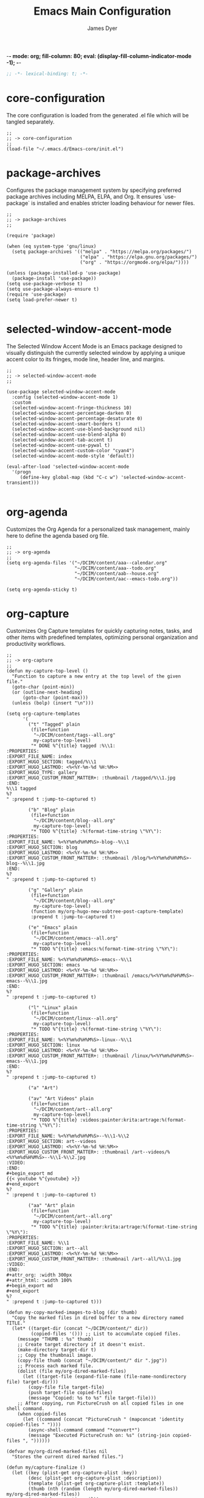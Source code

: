 -*- mode: org; fill-column: 80; eval: (display-fill-column-indicator-mode -1); -*-
#+title: Emacs Main Configuration
#+author: James Dyer
#+options: toc:nil author:t title:t
#+startup: overview
#+property: header-args :tangle ~/.emacs.d/init.el

#+begin_src emacs-lisp
;; -*- lexical-binding: t; -*-
#+end_src

* core-configuration

The core configuration is loaded from the generated .el file which will be tangled separately.

#+begin_src elisp
;;
;; -> core-configuration
;;
(load-file "~/.emacs.d/Emacs-core/init.el")
#+end_src

* package-archives

Configures the package management system by specifying preferred package archives including MELPA, ELPA, and Org. It ensures `use-package` is installed and enables stricter loading behaviour for newer files.

#+begin_src elisp
;;
;; -> package-archives
;;

(require 'package)

(when (eq system-type 'gnu/linux)
  (setq package-archives '(("melpa" . "https://melpa.org/packages/")
                           ("elpa" . "https://elpa.gnu.org/packages/")
                           ("org" . "https://orgmode.org/elpa/"))))

(unless (package-installed-p 'use-package)
  (package-install 'use-package))
(setq use-package-verbose t)
(setq use-package-always-ensure t)
(require 'use-package)
(setq load-prefer-newer t)

#+end_src

* selected-window-accent-mode

The Selected Window Accent Mode is an Emacs package designed to visually distinguish the currently selected window by applying a unique accent color to its fringes, mode line, header line, and margins.

#+begin_src elisp :tangle no
;;
;; -> selected-window-accent-mode
;;

(use-package selected-window-accent-mode
  :config (selected-window-accent-mode 1)
  :custom
  (selected-window-accent-fringe-thickness 10)
  (selected-window-accent-percentage-darken 0)
  (selected-window-accent-percentage-desaturate 0)
  (selected-window-accent-smart-borders t)
  (selected-window-accent-use-blend-background nil)
  (selected-window-accent-use-blend-alpha 0)
  (selected-window-accent-tab-accent t)
  (selected-window-accent-use-pywal t)
  (selected-window-accent-custom-color "cyan4")
  (selected-window-accent-mode-style 'default))

(eval-after-load 'selected-window-accent-mode
  '(progn
     (define-key global-map (kbd "C-c w") 'selected-window-accent-transient)))

#+end_src

* org-agenda

Customizes the Org Agenda for a personalized task management, mainly here to define the agenda based org file.

#+begin_src elisp
;;
;; -> org-agenda
;;
(setq org-agenda-files '("~/DCIM/content/aaa--calendar.org"
                         "~/DCIM/content/aaa--todo.org"
                         "~/DCIM/content/aab--house.org"
                         "~/DCIM/content/aac--emacs-todo.org"))

(setq org-agenda-sticky t)
#+end_src

* org-capture

Customizes Org Capture templates for quickly capturing notes, tasks, and other items with predefined templates, optimizing personal organization and productivity workflows.

#+begin_src elisp
;;
;; -> org-capture
;;
(defun my-capture-top-level ()
  "Function to capture a new entry at the top level of the given file."
  (goto-char (point-min))
  (or (outline-next-heading)
      (goto-char (point-max)))
  (unless (bolp) (insert "\n")))

(setq org-capture-templates
      '(
        ("t" "Tagged" plain
         (file+function
          "~/DCIM/content/tags--all.org"
          my-capture-top-level)
         "* DONE %^{title} tagged :%\\1:
:PROPERTIES:
:EXPORT_FILE_NAME: index
:EXPORT_HUGO_SECTION: tagged/%\\1
:EXPORT_HUGO_LASTMOD: <%<%Y-%m-%d %H:%M>>
:EXPORT_HUGO_TYPE: gallery
:EXPORT_HUGO_CUSTOM_FRONT_MATTER+: :thumbnail /tagged/%\\1.jpg
:END:
%\\1 tagged
%?
" :prepend t :jump-to-captured t)

        ("b" "Blog" plain
         (file+function
          "~/DCIM/content/blog--all.org"
          my-capture-top-level)
         "* TODO %^{title} :%(format-time-string \"%Y\"):
:PROPERTIES:
:EXPORT_FILE_NAME: %<%Y%m%d%H%M%S>-blog--%\\1
:EXPORT_HUGO_SECTION: blog
:EXPORT_HUGO_LASTMOD: <%<%Y-%m-%d %H:%M>>
:EXPORT_HUGO_CUSTOM_FRONT_MATTER+: :thumbnail /blog/%<%Y%m%d%H%M%S>-blog--%\\1.jpg
:END:
%?
" :prepend t :jump-to-captured t)

        ("g" "Gallery" plain
         (file+function
          "~/DCIM/content/blog--all.org"
          my-capture-top-level)
         (function my/org-hugo-new-subtree-post-capture-template)
         :prepend t :jump-to-captured t)

        ("e" "Emacs" plain
         (file+function
          "~/DCIM/content/emacs--all.org"
          my-capture-top-level)
         "* TODO %^{title} :emacs:%(format-time-string \"%Y\"):
:PROPERTIES:
:EXPORT_FILE_NAME: %<%Y%m%d%H%M%S>-emacs--%\\1
:EXPORT_HUGO_SECTION: emacs
:EXPORT_HUGO_LASTMOD: <%<%Y-%m-%d %H:%M>>
:EXPORT_HUGO_CUSTOM_FRONT_MATTER+: :thumbnail /emacs/%<%Y%m%d%H%M%S>-emacs--%\\1.jpg
:END:
%?
" :prepend t :jump-to-captured t)

        ("l" "Linux" plain
         (file+function
          "~/DCIM/content/linux--all.org"
          my-capture-top-level)
         "* TODO %^{title} :%(format-time-string \"%Y\"):
:PROPERTIES:
:EXPORT_FILE_NAME: %<%Y%m%d%H%M%S>-linux--%\\1
:EXPORT_HUGO_SECTION: linux
:EXPORT_HUGO_LASTMOD: <%<%Y-%m-%d %H:%M>>
:EXPORT_HUGO_CUSTOM_FRONT_MATTER+: :thumbnail /linux/%<%Y%m%d%H%M%S>-emacs--%\\1.jpg
:END:
%?
" :prepend t :jump-to-captured t)

        ("a" "Art")

        ("av" "Art Videos" plain
         (file+function
          "~/DCIM/content/art--all.org"
          my-capture-top-level)
         "* TODO %^{title} :videos:painter:krita:artrage:%(format-time-string \"%Y\"):
:PROPERTIES:
:EXPORT_FILE_NAME: %<%Y%m%d%H%M%S>--%\\1-%\\2
:EXPORT_HUGO_SECTION: art--videos
:EXPORT_HUGO_LASTMOD: <%<%Y-%m-%d %H:%M>>
:EXPORT_HUGO_CUSTOM_FRONT_MATTER+: :thumbnail /art--videos/%<%Y%m%d%H%M%S>--%\\1-%\\2.jpg
:VIDEO:
:END:
,#+begin_export md
{{< youtube %^{youtube} >}}
,#+end_export
%?
" :prepend t :jump-to-captured t)

        ("aa" "Art" plain
         (file+function
          "~/DCIM/content/art--all.org"
          my-capture-top-level)
         "* TODO %^{title} :painter:krita:artrage:%(format-time-string \"%Y\"):
:PROPERTIES:
:EXPORT_FILE_NAME: %\\1
:EXPORT_HUGO_SECTION: art--all
:EXPORT_HUGO_LASTMOD: <%<%Y-%m-%d %H:%M>>
:EXPORT_HUGO_CUSTOM_FRONT_MATTER+: :thumbnail /art--all/%\\1.jpg
:VIDEO:
:END:
,#+attr_org: :width 300px
,#+attr_html: :width 100%
,#+begin_export md
,#+end_export
%?
" :prepend t :jump-to-captured t)))

(defun my-copy-marked-images-to-blog (dir thumb)
  "Copy the marked files in dired buffer to a new directory named TITLE."
  (let* ((target-dir (concat "~/DCIM/content/" dir))
         (copied-files '())) ;; List to accumulate copied files.
    (message "THUMB : %s" thumb)
    ;; Create target directory if it doesn't exist.
    (make-directory target-dir t)
    ;; Copy the thumbnail image.
    (copy-file thumb (concat "~/DCIM/content/" dir ".jpg"))
    ;; Process each marked file.
    (dolist (file my/org-dired-marked-files)
      (let ((target-file (expand-file-name (file-name-nondirectory file) target-dir)))
        (copy-file file target-file)
        (push target-file copied-files)
        (message "Copied: %s to %s" file target-file)))
    ;; After copying, run PictureCrush on all copied files in one shell command.
    (when copied-files
      (let ((command (concat "PictureCrush " (mapconcat 'identity copied-files " "))))
        (async-shell-command command "*convert*")
        (message "Executed PictureCrush on: %s" (string-join copied-files ", "))))))

(defvar my/org-dired-marked-files nil
  "Stores the current dired marked files.")

(defun my/capture-finalize ()
  (let ((key (plist-get org-capture-plist :key))
        (desc (plist-get org-capture-plist :description))
        (template (plist-get org-capture-plist :template))
        (thumb (nth (random (length my/org-dired-marked-files)) my/org-dired-marked-files))
        (export-hugo-section nil))
    (when (string-match ":EXPORT_HUGO_SECTION: \\(.*\\)$" template)
      (setq export-hugo-section (match-string 1 template)))
    (prin1 my/org-dired-marked-files)
    (message "Extracted %s : %s" export-hugo-section thumb)
    (if org-note-abort
        (progn
          (message "Template with key %s and description “%s” aborted" key desc))
      (progn
        (message "Template with key %s and description “%s” run successfully" key desc)
        (when (string= desc "Gallery")
          (my-copy-marked-images-to-blog export-hugo-section thumb))))))

(add-hook 'org-capture-after-finalize-hook 'my/capture-finalize)

(defun my/org-capture-blog-with-gallery ()
  "Capture gallery triggering gallery image storage."
  (interactive)
  (setq my/org-dired-marked-files (dired-get-marked-files))
  (org-capture nil "g"))

(defun my/org-hugo-new-subtree-post-capture-template ()
  (let* ((date (format-time-string (org-time-stamp-format  :inactive) (org-current-time)))
         (title (read-from-minibuffer "Post Title: "))
         (fname (org-hugo-slug title)))
    (mapconcat #'identity
               `(
                 ,(concat "* DONE Photos " title " " (format-time-string "%Y-%m-%d") " :" (format-time-string "%Y") ":")
                 ":PROPERTIES:"
                 ":EXPORT_FILE_NAME: index"
                 ,(concat ":EXPORT_HUGO_SECTION: blog/%<%Y%m%d%H%M%S>-blog--" fname)
                 ,(concat ":EXPORT_HUGO_LASTMOD: " date)
                 ":EXPORT_HUGO_TYPE: gallery"
                 ,(concat ":EXPORT_HUGO_CUSTOM_FRONT_MATTER+: :thumbnail /blog/%<%Y%m%d%H%M%S>-blog--" fname ".jpg")
                 ":END:"
                 "%?\n\n")
               "\n")))
#+end_src

* use-package

Demonstrates the use of `use-package` to neatly organize package configuration and lazy loading, improving startup times and making the configuration more readable.

#+begin_src elisp
;;
;; -> use-package
;;
(use-package async)
(use-package org-wc)
(use-package git-timemachine)
(use-package consult)
(use-package i3wm-config-mode)
(use-package yaml-mode)

(use-package ox-hugo
  :defer t
  :config
  (setq org-hugo-front-matter-format "yaml"
        org-hugo-base-dir "~/DCIM"))

(use-package ready-player
  :init
  (ready-player-mode 1)
  :custom
  (ready-player-thumbnail-max-pixel-height 200)
  (ready-player-autoplay nil)
  (ready-player-repeat t)
  (ready-player-shuffle t)
  (ready-player-open-playback-commands
   '((ready-player-is-audio-p "mplayer")
     (ready-player-is-video-p "mpv"))))

(use-package org-superstar
  :hook
  (org-mode . org-superstar-mode))

#+end_src

* keys-navigation

#+begin_src elisp
;;
;; -> keys-navigation
;;

(define-key my-jump-keymap (kbd "k")
            (lambda () (interactive)
              (find-file (concat user-emacs-directory "README.org"))))
(define-key my-jump-keymap (kbd "a")
            (lambda () (interactive)
              (find-file "~/DCIM/content/emacs--all.org")))

#+end_src

* completion

Simple completion

#+begin_src elisp
;;
;; -> completion
;;

(use-package eglot
  :custom
  (eglot-ignored-server-capabilities
   '(
     ;; :hoverProvider                    ; Provides information when you hover over code elements.
     ;; :completionProvider               ; Provides code completion suggestions.
     ;; :signatureHelpProvider            ; Offers signature information for functions/methods.
     ;; :definitionProvider               ; Finds the definition of variables/functions.
     ;; :typeDefinitionProvider           ; Finds the type definition of variables/functions.
     ;; :implementationProvider           ; Finds the implementation of types/functions.
     ;; :declarationProvider              ; Finds the declaration of variables/types.
     ;; :referencesProvider               ; Finds all references to the symbol at the caret.
     ;; :documentHighlightProvider        ; Highlights references to the symbol at the caret.
     ;; :documentSymbolProvider           ; Lists all symbols in a document.
     ;; :workspaceSymbolProvider          ; Lists symbols across workspace/project.
     ;; :codeActionProvider               ; Suggests code actions (like quick fixes).
     ;; :codeLensProvider                 ; Displays inline code actions or information.
     ;; :documentFormattingProvider       ; Formats an entire document.
     ;; :documentRangeFormattingProvider  ; Formats a specified range in a document.
     ;; :documentOnTypeFormattingProvider ; Formats code as you type.
     ;; :renameProvider                   ; Refactors/renames symbols.
     ;; :documentLinkProvider             ; Handles clickable links in documents.
     ;; :colorProvider                    ; Provides color information for document.
     ;; :foldingRangeProvider             ; Supports code folding.
     ;; :executeCommandProvider           ; Allows execution of commands.
     ;; :inlayHintProvider                ; Displays inline hints (e.g., parameter names).
     ))
  (eglot-send-changes-idle-time 2.0))
;;
(setq icomplete-in-buffer nil)
;;
(use-package corfu
  :init
  (global-corfu-mode 1)
  :custom
  (corfu-auto-delay 0.1)
  (corfu-auto-prefix 2)
  (corfu-cycle t)
  (corfu-auto nil)
  (corfu-separator ?\s)
  (corfu-quit-at-boundary nil)
  (corfu-quit-no-match nil)
  (corfu-preview-current nil)
  (corfu-preselect 'first)
  (corfu-on-exact-match nil)
  (corfu-scroll-margin 5))
#+end_src

* keys-visual

Sets up keybindings for quickly toggling visual features like font, theme, line numbers, and other window displays.

#+begin_src elisp
;;
;; -> keys-visual
;;
(define-key my-win-keymap (kbd "m") #'consult-theme)
(define-key my-win-keymap (kbd "w") #'org-wc-display)
#+end_src

* keys-other

Configures a sparse keymap for miscellaneous actions like evaluating expressions and capturing content with Org mode.

#+begin_src elisp
;;
;; -> keys-other
;;
(global-set-key (kbd "M-s e") #'(lambda ()
                                  (interactive)
                                  (save-excursion
                                    (without-gc #'org-hugo-export-wim-to-md)
                                    (mapc 'shell-command
                                          '("web rsync emacs" "web rsync art"
                                            "web rsync dyerdwelling")))))
#+end_src

* visuals

Configures various visual aspects of Emacs, including menu bar, toolbar, and scroll bar visibility, as well as window transparency and edge padding for a cleaner and more focused editing environment.

#+begin_src elisp
;;
;; -> visuals
;;
(set-frame-parameter nil 'alpha-background 100)
(add-to-list 'default-frame-alist '(alpha-background . 100))
#+end_src

* shell

Demonstrates customizations for shell integration within Emacs, optimizing settings for shell modes, command history, and shorthand functions for frequent shell-related tasks.

#+begin_src elisp
;;
;; -> shell
;;
(defun my/eshell-hook ()
  "Set up completions to be a little more fish like."
  (interactive)
  (setq-local completion-styles '(basic partial-completion)))
(add-hook 'eshell-mode-hook 'my/eshell-hook)
#+end_src

* linux specific

Curates configurations specific to Linux, making adjustments for paths, fonts, and system integrations ensuring Emacs is well integrated with the Linux desktop environment.

#+begin_src elisp
;;
;; -> linux specific
;;

(when (eq system-type 'gnu/linux)
  (define-key my-jump-keymap (kbd "m") (lambda () (interactive) (find-file "~/DCIM/Camera")))
  (define-key my-jump-keymap (kbd "j") (lambda () (interactive) (find-file "~/DCIM/content/aaa--todo.org")))
  (define-key my-jump-keymap (kbd "n") (lambda () (interactive) (find-file "~/DCIM/Screenshots")))
  (define-key my-jump-keymap (kbd "w") (lambda () (interactive) (find-file "~/DCIM/content/")))
  ;; (setq font-general "Noto Sans Mono 11")
  (setq font-general "Source Code Pro 12")
  ;; (setq font-general "Source Code Pro Light 11")
  ;; (setq font-general "Monospace 11")
  ;;(setq font-general "Nimbus Mono PS 13")
  (set-frame-font font-general nil t)
  (add-to-list 'default-frame-alist `(font . ,font-general))
  (setq diary-file "~/DCIM/content/diary.org"))

#+end_src

* LLM

#+begin_src elisp
;;
;; -> LLM
;;
(defvar my-ollama-host "localhost:11434"
  "Host for the GPT backend.")

;; Define a list of models and token sizes
(defvar my-llm-models
  '(("qwen2.5-coder" . "7b")
    ("deepseek-r1" . "7b"))
  "List of LLM models and their token sizes to configure.")

(use-package shell-maker
  :ensure t)
(use-package chatgpt-shell
  :ensure t
  :after shell-maker
  :custom
  (chatgpt-shell-openai-key
   (lambda ()
     (auth-source-pass-get 'secret "openai-key")))
  ;; Dynamically configure chatgpt-shell models using the my-llm-models list
  (chatgpt-shell-models
   (let ((default-models
          '(
            ;; OpenAI example model pre-configured
            ((:version . "chatgpt-4o-latest")
             (:short-version)
             (:label . "ChatGPT")
             (:provider . "OpenAI")
             (:path . "/v1/chat/completions")
             (:token-width . 3)
             (:context-window . 12800)
             (:handler . chatgpt-shell-openai--handle-chatgpt-command)
             (:filter . chatgpt-shell-openai--filter-output)
             (:payload . chatgpt-shell-openai--make-payload)
             (:headers . chatgpt-shell-openai--make-headers)
             (:url . chatgpt-shell-openai--make-url)
             (:key . chatgpt-shell-openai-key)
             (:url-base . chatgpt-shell-api-url-base)
             (:validate-command . chatgpt-shell-openai--validate-command))))
         (ollama-models
          (mapcar
           (lambda (model-token-pair)
             (let* ((model-name (car model-token-pair))
                    (token-size (cdr model-token-pair))
                    (model-version (format "%s:%s" model-name token-size))) ;; Full name
               `((:provider . "Ollama")
                 (:label . ,model-name)
                 (:version . ,model-version)
                 (:short-version . ,token-size)
                 (:token-width . 4) ;; Customize as needed
                 (:context-window . 8192) ;; Adjust if needed
                 (:handler . chatgpt-shell-ollama--handle-ollama-command)
                 (:filter . chatgpt-shell-ollama--extract-ollama-response)
                 (:payload . chatgpt-shell-ollama-make-payload)
                 (:url . chatgpt-shell-ollama--make-url))))
           my-llm-models)))
  (append default-models ollama-models))))

(use-package gptel
  :config
  (dolist (model-token-pair my-llm-models)
    (let* ((model-name (car model-token-pair))
           (token-size (cdr model-token-pair))
           (full-model-name (format "%s:%s" model-name token-size))
           (ollama-backend (gptel-make-ollama model-name
                                              :host my-ollama-host
                                              :stream t
                                              :models `(,(intern full-model-name)))))
      (set (intern (format "gptel-backend-%s-%s" model-name token-size)) ollama-backend)
      (message "Configured Ollama backend for model: %s" full-model-name)))
  (let* ((default-model (car my-llm-models))
         (default-model-name (car default-model))
         (default-token-size (cdr default-model))
         (default-full-model (format "%s:%s" default-model-name default-token-size)))
    (setq gptel-model (intern default-full-model)
          gptel-backend (gptel-make-ollama default-model-name
                                           :host my-ollama-host
                                           :stream t
                                           :models `(,(intern default-full-model))))))

(defun my/llm-shell-menu ()
  "Menu for ChatGPT Shell commands."
  (interactive)
  (let ((key (read-key
              (propertize
               "----- ChatGPT Shell Commands [q] Quit: -----
Model  [o] Start ChatGPT    [m] Swap Model
Check  [p] Proofread Region [r] Refactor Code
Ollama [l] Start Ollama     [n] Menu
       [k] Kill Request"
               'face 'minibuffer-prompt))))
    (pcase key
      (?o (call-interactively 'chatgpt-shell))
      (?m (call-interactively 'chatgpt-shell-swap-model))
      (?p (call-interactively 'chatgpt-shell-proofread-region))
      (?r (call-interactively 'chatgpt-shell-refactor-code))
      (?l (call-interactively 'gptel))
      (?n (call-interactively 'gptel-menu))
      (?k (call-interactively 'gptel-abort))
      (?q (message "Quit ChatGPT Shell menu."))
      (?\C-g (message "Quit ChatGPT Shell menu."))
      (_ (message "Invalid key: %c" key)))))

(global-set-key (kbd "C-c g") #'my/llm-shell-menu)

#+end_src

* programming

Sets up configurations and tool integrations for a productive programming environment, from auto-completion and syntax checking to language-specific settings and server integrations.

#+begin_src elisp
;;
;; -> programming
;;
(setq my/old-ada-mode (concat user-emacs-directory "old-ada-mode"))
(when (file-exists-p my/old-ada-mode)
  (use-package ada-mode
    :load-path my/old-ada-mode))
#+end_src

* themes

Additional themes

#+begin_src elisp
;;
;; -> themes
;;
(use-package doom-themes)
(use-package ef-themes)
(use-package gruvbox-theme)
#+end_src

* modes

Turns on very specific modes

#+begin_src elisp
;;
;; -> modes
;;
(server-mode 1)
#+end_src

* icons

#+begin_src elisp
;;
;; -> icons
;;
(use-package all-the-icons-dired
  :hook
  (dired-mode . all-the-icons-dired-mode))

(use-package all-the-icons-ibuffer
  :hook
  (ibuffer-mode . all-the-icons-ibuffer-mode))
#+end_src

* auto-mode-alist

Maps file extensions to specific Emacs modes, enabling automatic mode activation based on file type for a seamless editing experience across different languages and content types.

#+begin_src elisp
;;
;; -> auto-mode-alist
;;
(add-to-list 'auto-mode-alist '("waybar.*/config\\'" . js-json-mode))
(add-to-list 'auto-mode-alist '("\\.yml\\'" . yaml-mode))
(add-to-list 'auto-mode-alist '("\\.org_archive\\'" . org-mode))
(add-to-list 'auto-mode-alist '("/sway/.*config.*/" . i3wm-config-mode))
(add-to-list 'auto-mode-alist '("/sway/config\\'" . i3wm-config-mode))
(cl-loop for ext in '("\\.gpr$" "\\.ada$" "\\.ads$" "\\.adb$")
         do (add-to-list 'auto-mode-alist (cons ext 'ada-mode)))
#+end_src

* elfeed

Configures `elfeed` for RSS/Atom feed reading, showcasing customization of feed sources and display settings.

#+begin_src elisp
;;
;; -> elfeed
;;

(use-package elfeed
  :bind
  ("C-x w" . elfeed)
  (:map elfeed-search-mode-map
        ("n" . (lambda () (interactive)
                 (forward-line 1) (call-interactively 'elfeed-search-show-entry)))
        ("p" . (lambda () (interactive)
                 (forward-line -1) (call-interactively 'elfeed-search-show-entry)))
        ("m" . (lambda () (interactive)
                 (apply 'elfeed-search-toggle-all '(star)))))
  :custom
  (elfeed-search-remain-on-entry t)
  (elfeed-search-title-min-width 60)
  (elfeed-search-title-max-width 60)
  (elfeed-search-filter "@1-months-ago")
  (elfeed-feeds
   '(
     "https://www.emacs.dyerdwelling.family/index.xml"
     "https://www.emacs.dyerdwelling.family/public_html/feed.xml"
     )))
(defun my/show-elfeed (buffer)
  "Show Elfeed wrapper with BUFFER."
  (display-buffer buffer))

(setq elfeed-show-mode-hook
      (lambda ()
        (set-face-attribute 'variable-pitch (selected-frame)
                            :font (font-spec :family "Source Code Pro" :size 16))
        (setq elfeed-show-entry-switch #'my/show-elfeed)))
#+end_src

* dired

Configures extra dired features.

#+begin_src elisp
;;
;; -> dired
;;
(require 'dired-async)
(with-eval-after-load 'dired
  (define-key dired-mode-map (kbd "C") 'dired-do-copy))
(dired-async-mode 1)
#+end_src

* spelling

#+begin_src elisp
;;
;; -> spelling
;;
(use-package powerthesaurus)

(defun spelling-menu ()
  "Menu for spelling."
  (interactive)
  (let ((key (read-key
              (propertize
               "------- Spelling [q] Quit: -------
Run        [s] Spelling
Lookup     [d] Lookup
Reference  [t] Thesaurus
Dictionary [l] Check"
               'face 'minibuffer-prompt))))
    (pcase key
      ;; Spelling
      (?s (progn
            (flyspell-buffer)
            (call-interactively 'flyspell-mode)))
      ;; Lookup
      (?l (call-interactively 'ispell-word))
      ;; Reference
      (?t (call-interactively 'powerthesaurus-lookup-synonyms-dwim))
      ;; Dictionary
      (?d (call-interactively 'dictionary-lookup-definition))
      ;; Quit
      (?q (message "Quit Build menu."))
      (?\C-g (message "Quit Build menu."))
      ;; Default Invalid Key
      (_ (message "Invalid key: %c" key)))))

(global-set-key (kbd "C-c s") #'spelling-menu)
(global-set-key (kbd "C-9") #'powerthesaurus-lookup-synonyms-dwim)
(global-set-key (kbd "M-;") #'my/quick-window-jump)
#+end_src

* custom-settings

Places for `custom-set-variables` and `custom-set-faces` used by Emacs's customization system to record user preferences set through the graphical customize interface.

#+begin_src elisp
;;
;; -> custom-settings-core
;;
(custom-set-faces
 ;; custom-set-faces was added by Custom.
 ;; If you edit it by hand, you could mess it up, so be careful.
 ;; Your init file should contain only one such instance.
 ;; If there is more than one, they won't work right.
 '(mode-line ((t (:height 140 :underline nil :overline nil :box nil))))
 '(mode-line-inactive ((t (:height 140 :underline nil :overline nil :box nil))))
 '(org-level-1 ((t (:inherit default :weight regular :height 1.0))))
 '(org-level-2 ((t (:inherit default :weight light :height 1.0))))
 '(org-level-3 ((t (:inherit default :weight light :height 1.0))))
 '(org-level-4 ((t (:inherit default :weight light :height 1.0))))
 '(org-level-5 ((t (:inherit default :weight light :height 1.0))))
 '(org-level-6 ((t (:inherit default :weight light :height 1.0))))
 '(ediff-current-diff-A ((t (:extend t :background "#b5daeb" :foreground "#000000"))))
 '(ediff-even-diff-A ((t (:background "#bafbba" :foreground "#000000" :extend t))))
 '(ediff-fine-diff-A ((t (:background "#f4bd92" :foreground "#000000" :extend t))))
 '(ediff-odd-diff-A ((t (:background "#b8fbb8" :foreground "#000000" :extend t))))
 '(font-lock-warning-face ((t (:foreground "#930000" :inverse-video nil))))
 '(org-link ((t (:underline nil))))
 '(indent-guide-face ((t (:background "#282828" :foreground "#666666"))))
 '(widget-button ((t (:inherit fixed-pitch :weight regular))))
 '(window-divider ((t (:foreground "black"))))
 '(org-tag ((t (:height 0.9))))
 '(vertical-border ((t (:foreground "#000000")))))

(custom-set-variables
 ;; custom-set-variables was added by Custom.
 ;; If you edit it by hand, you could mess it up, so be careful.
 ;; Your init file should contain only one such instance.
 ;; If there is more than one, they won't work right.
 '(custom-enabled-themes '(misterioso))
 '(warning-suppress-log-types '((frameset)))
 '(warning-suppress-types '((frameset))))

(set-cursor-color "white")
#+end_src

* development

#+begin_src elisp
;;
;; -> development
;;

#+end_src

